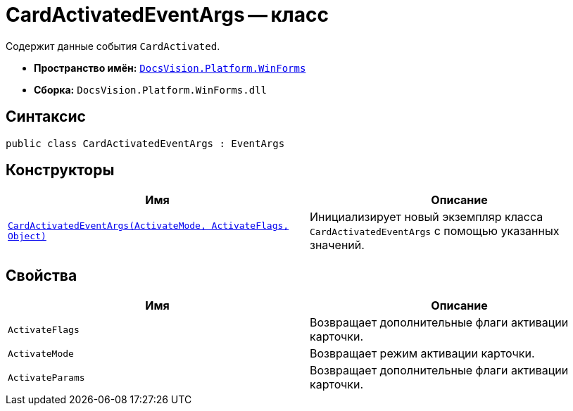 = CardActivatedEventArgs -- класс

Содержит данные события `CardActivated`.

* *Пространство имён:* `xref:WinForms_NS.adoc[DocsVision.Platform.WinForms]`
* *Сборка:* `DocsVision.Platform.WinForms.dll`

== Синтаксис

[source,csharp]
----
public class CardActivatedEventArgs : EventArgs
----

== Конструкторы

[cols=",",options="header"]
|===
|Имя |Описание
|`xref:CardActivatedEventArgs_CT.adoc[CardActivatedEventArgs(ActivateMode, ActivateFlags, Object)]` |Инициализирует новый экземпляр класса `CardActivatedEventArgs` с помощью указанных значений.
|===

== Свойства

[cols=",",options="header"]
|===
|Имя |Описание
|`ActivateFlags` |Возвращает дополнительные флаги активации карточки.
|`ActivateMode` |Возвращает режим активации карточки.
|`ActivateParams` |Возвращает дополнительные флаги активации карточки.
|===
